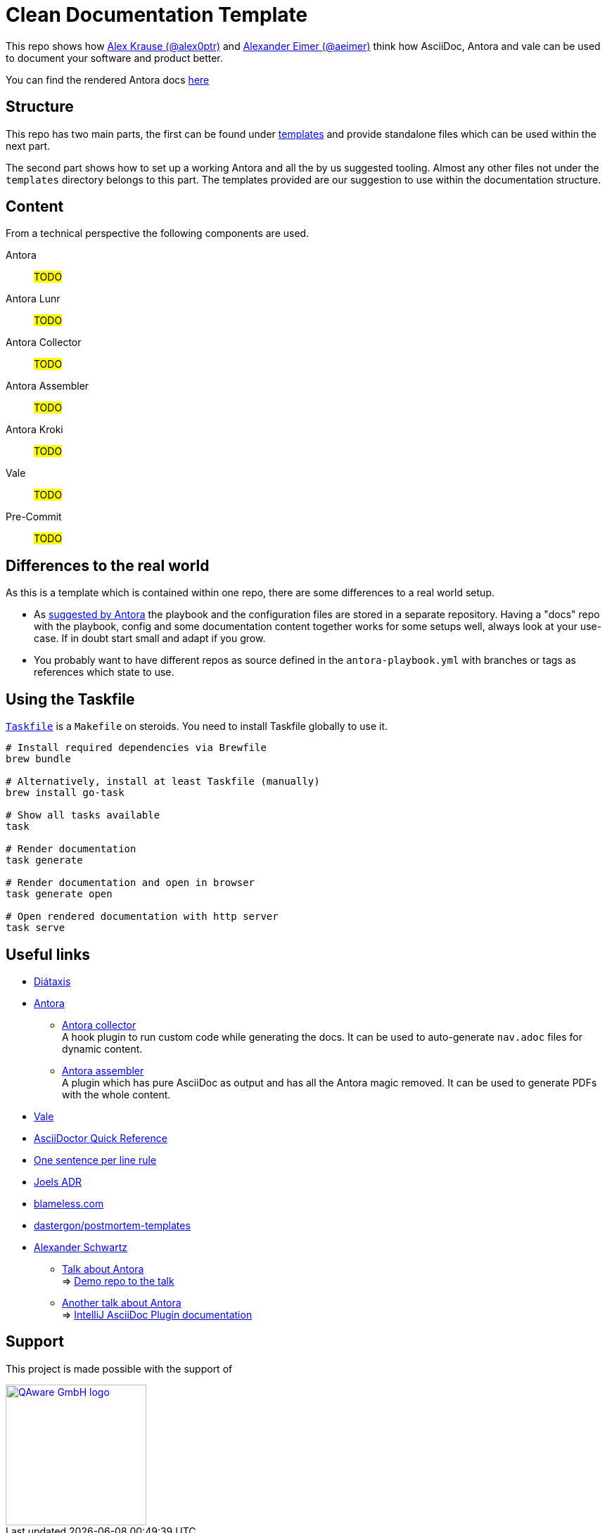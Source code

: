 = Clean Documentation Template

////
TODOs:
* nav.adoc's are missing
* Add repo descriptions
* Use dockerized build => CI and local use for antora build
  https://github.com/qaware/clean-documentation-template/pull/1#discussion_r1736311093
////

This repo shows how
https://github.com/alex0ptr[Alex Krause (@alex0ptr)]
and
https://github.com/aeimer[Alexander Eimer (@aeimer)]
think how AsciiDoc, Antora and vale can be used to document your software and product better.

[.text-center]
****
You can find the rendered Antora docs
https://qaware.github.io/clean-documentation-template[here]
****

== Structure

This repo has two main parts, the first can be found under
xref:templates/[templates]
and provide standalone files which can be used within the next part.

The second part shows how to set up a working Antora and all the by us suggested  tooling.
Almost any other files not under the `templates` directory belongs to this part.
The templates provided are our suggestion to use within the documentation structure.

== Content

From a technical perspective the following components are used.

Antora::
#TODO#

Antora Lunr::
#TODO#

Antora Collector::
#TODO#

Antora Assembler::
#TODO#

Antora Kroki::
#TODO#

Vale::
#TODO#

Pre-Commit::
#TODO#

== Differences to the real world

As this is a template which is contained within one repo, there are some differences to a real world setup.

* As
https://docs.antora.org/antora/latest/playbook/#where-is-a-playbook-stored[suggested by Antora]
the playbook and the configuration files are stored in a separate repository.
Having a "docs" repo with the playbook, config and some documentation content together works for some setups well, always look at your use-case.
If in doubt start small and adapt if you grow.

* You probably want to have different repos as source defined in the `antora-playbook.yml` with branches or tags as references which state to use.

== Using the Taskfile

https://taskfile.dev[`Taskfile`]
is a `Makefile` on steroids.
You need to install Taskfile globally to use it.

[source,bash]
----
# Install required dependencies via Brewfile
brew bundle

# Alternatively, install at least Taskfile (manually)
brew install go-task

# Show all tasks available
task

# Render documentation
task generate

# Render documentation and open in browser
task generate open

# Open rendered documentation with http server
task serve
----

== Useful links

* https://diataxis.fr[Diátaxis]
* https://antora.org[Antora]
** https://gitlab.com/antora/antora-collector-extension[Antora collector] +
A hook plugin to run custom code while generating the docs.
It can be used to auto-generate `nav.adoc` files for dynamic content.
** https://gitlab.com/antora/antora-assembler[Antora assembler] +
A plugin which has pure AsciiDoc as output and has all the Antora magic removed.
It can be used to generate PDFs with the whole content.
* https://vale.sh[Vale]
* https://docs.asciidoctor.org/asciidoc/latest/syntax-quick-reference/[AsciiDoctor Quick Reference]
* https://nick.groenen.me/notes/one-sentence-per-line/[One sentence per line rule]
* https://github.com/joelparkerhenderson/architecture-decision-record[Joels ADR]
* https://www.blameless.com/blog/what-are-blameless-postmortems-do-they-work-how[blameless.com]
* https://github.com/dastergon/postmortem-templates/blob/master/templates/postmortem-template-srebook.md?plain=1[dastergon/postmortem-templates^]
* https://ahus1.de[Alexander Schwartz]
** https://www.ahus1.de/post/content-pipeline-antora[Talk about Antora] +
=> https://github.com/ahus1/antora-extensions-demo[Demo repo to the talk]
** https://www.ahus1.de/post/documentation-site-antora[Another talk about Antora] +
=> https://github.com/ahus1/intellij-asciidoc-plugin.ahus1.de[IntelliJ AsciiDoc Plugin documentation]

== Support

This project is made possible with the support of

[link="https://qaware.de"]
image::https://blog.qaware.de/images/icons/logo_qaware.svg[QAware GmbH logo,200]

